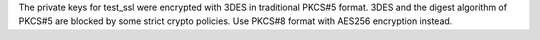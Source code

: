 The private keys for test_ssl were encrypted with 3DES in traditional
PKCS#5 format. 3DES and the digest algorithm of PKCS#5 are blocked by
some strict crypto policies. Use PKCS#8 format with AES256 encryption
instead.
